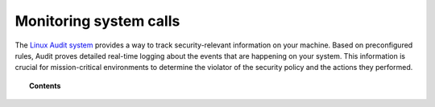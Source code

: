 .. Copyright (C) 2020 Wazuh, Inc.

.. _system_call_monitoring:

Monitoring system calls
=======================

The `Linux Audit system <https://access.redhat.com/documentation/en-US/Red_Hat_Enterprise_Linux/6/html/Security_Guide/chap-system_auditing.html>`_ provides a way to track security-relevant information on your machine. Based on preconfigured rules, Audit proves detailed real-time logging about the events that are happening on your system. This information is crucial for mission-critical environments to determine the violator of the security policy and the actions they performed.

.. topic:: Contents

    .. toctree::
       :maxdepth: 2

       how-it-works
       audit-configuration
